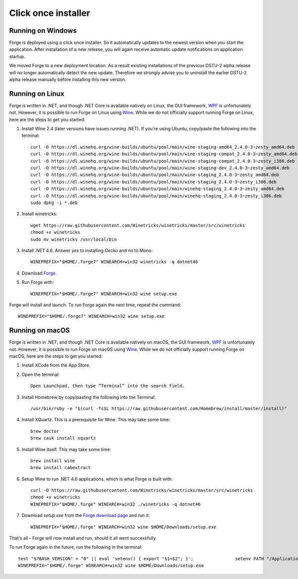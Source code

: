 Click once installer
====================
Running on Windows
~~~~~~~~~~~~~~~~~~
Forge is deployed using a click once installer. 
So it automatically updates to the newest version when you start the application. 
After installation of a new release, you will again receive automatic update notifications on application startup.

We moved Forge to a new deployment location. 
As a result existing installations of the previous DSTU-2 alpha release will no longer automatically detect the new update. 
Therefore we strongly advise you to uninstall the earlier DSTU-2 alpha release manually before installing this new version.

Running on Linux
~~~~~~~~~~~~~~~~
Forge is written in .NET, and though .NET Core is available natively on Linux, the GUI framework, `WPF <https://en.wikipedia.org/wiki/Windows_Presentation_Foundation>`_ is unfortunately not. However, it is possible to run Forge on Linux using `Wine <https://www.winehq.org/>`_. While we do not officially support running Forge on Linux, here are the steps to get you started:

#. Install Wine 2.4 (later versions have issues running .NET). If you're using Ubuntu, copy/paste the following into the terminal: ::

	curl -O https://dl.winehq.org/wine-builds/ubuntu/pool/main/wine-staging-amd64_2.4.0-3~zesty_amd64.deb
	curl -O https://dl.winehq.org/wine-builds/ubuntu/pool/main/wine-staging-compat_2.4.0-3~zesty_amd64.deb
	curl -O https://dl.winehq.org/wine-builds/ubuntu/pool/main/wine-staging-compat_2.4.0-3~zesty_i386.deb
	curl -O https://dl.winehq.org/wine-builds/ubuntu/pool/main/wine-staging-dev_2.4.0-3~zesty_amd64.deb
	curl -O https://dl.winehq.org/wine-builds/ubuntu/pool/main/wine-staging_2.4.0-3~zesty_amd64.deb
	curl -O https://dl.winehq.org/wine-builds/ubuntu/pool/main/wine-staging_2.4.0-3~zesty_i386.deb
	curl -O https://dl.winehq.org/wine-builds/ubuntu/pool/main/winehq-staging_2.4.0-3~zesty_amd64.deb
	curl -O https://dl.winehq.org/wine-builds/ubuntu/pool/main/winehq-staging_2.4.0-3~zesty_i386.deb
	sudo dpkg -i *.deb

#. Install winetricks: ::

	wget https://raw.githubusercontent.com/Winetricks/winetricks/master/src/winetricks
	chmod +x winetricks
	sudo mv winetricks /usr/local/bin

#. Install .NET 4.6. Answer `yes` to installing `Gecko` and `no` to Mono: ::

	WINEPREFIX="$HOME/.forge7" WINEARCH=win32 winetricks -q dotnet46

#. Download `Forge <https://simplifier.net/forge/download>`_.

#. Run Forge with: ::

	WINEPREFIX="$HOME/.forge7" WINEARCH=win32 wine setup.exe

Forge will install and launch. To run Forge again the next time, repeat the command: ::

	WINEPREFIX="$HOME/.forge7" WINEARCH=win32 wine setup.exe


Running on macOS
~~~~~~~~~~~~~~~~
Forge is written in .NET, and though .NET Core is available natively on macOS, the GUI framework, `WPF <https://en.wikipedia.org/wiki/Windows_Presentation_Foundation>`_ is unfortunately not. However, it is possible to run Forge on macOS using `Wine <https://www.winehq.org/>`_. While we do not officially support running Forge on macOS, here are the steps to get you started:

#. Install XCode from the App Store.

#. Open the terminal: ::

	Open Launchpad, then type “Terminal” into the search field.

#. Install Homebrew by copy/pasting the following into the Terminal: ::

	/usr/bin/ruby -e "$(curl -fsSL https://raw.githubusercontent.com/Homebrew/install/master/install)"

#. Install XQuartz. This is a prerequisite for Wine. This may take some time: ::

	brew doctor
	brew cask install xquartz

#. Install Wine itself. This may take some time: ::

	brew install wine
	brew install cabextract

#. Setup Wine to run .NET 4.6 applications, which is what Forge is built with: ::

	curl -O https://raw.githubusercontent.com/Winetricks/winetricks/master/src/winetricks
	chmod +x winetricks
	WINEPREFIX="$HOME/.forge" WINEARCH=win32 ./winetricks -q dotnet46
	
#. Download `setup.exe` from the `Forge download page <https://simplifier.net/forge/download>`_ and run it: ::

	WINEPREFIX="$HOME/.forge" WINEARCH=win32 wine $HOME/Downloads/setup.exe
	
That's all - Forge will now install and run, should it all went successfully.

To run Forge again in the future, run the following in the terminal: ::

	test "$?BASH_VERSION" = "0" || eval 'setenv() { export "$1=$2"; }';                setenv PATH "/Applications/Wine Stable.app/Contents/Resources/start/bin:/Applications/Wine Stable.app/Contents/Resources/wine/bin:$PATH"; winehelp --clear
	WINEPREFIX="$HOME/.forge" WINEARCH=win32 wine $HOME/Downloads/setup.exe
